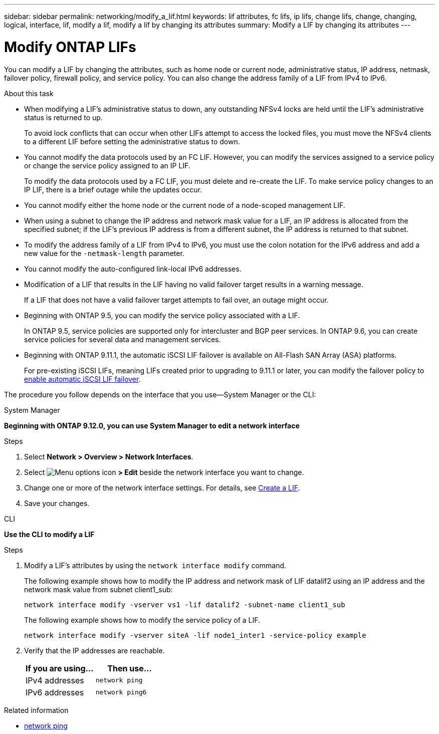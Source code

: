 ---
sidebar: sidebar
permalink: networking/modify_a_lif.html
keywords: lif attributes, fc lifs, ip lifs, change lifs, change, changing, logical, interface, lif, modify a lif, modify a lif by changing its attributes
summary: Modify a LIF by changing its attributes
---

= Modify ONTAP LIFs
:hardbreaks:
:nofooter:
:icons: font
:linkattrs:
:imagesdir: ../media/


[.lead]
You can modify a LIF by changing the attributes, such as home node or current node, administrative status, IP address, netmask, failover policy, firewall policy, and service policy. You can also change the address family of a LIF from IPv4 to IPv6.

.About this task

* When modifying a LIF's administrative status to down, any outstanding NFSv4 locks are held until the LIF's administrative status is returned to up.
+
To avoid lock conflicts that can occur when other LIFs attempt to access the locked files, you must move the NFSv4 clients to a different LIF before setting the administrative status to down.

* You cannot modify the data protocols used by an FC LIF. However, you can modify the services assigned to a service policy or change the service policy assigned to an IP LIF.
+
To modify the data protocols used by a FC LIF, you must delete and re-create the LIF. To make service policy changes to an IP LIF, there is a brief outage while the updates occur.

* You cannot modify either the home node or the current node of a node-scoped management LIF.
* When using a subnet to change the IP address and network mask value for a LIF, an IP address is allocated from the specified subnet; if the LIF's previous IP address is from a different subnet, the IP address is returned to that subnet.
* To modify the address family of a LIF from IPv4 to IPv6, you must use the colon notation for the IPv6 address and add a new value for the `-netmask-length` parameter.
* You cannot modify the auto-configured link-local IPv6 addresses.
* Modification of a LIF that results in the LIF having no valid failover target results in a warning message.
+
If a LIF that does not have a valid failover target attempts to fail over, an outage might occur.

* Beginning with ONTAP 9.5, you can modify the service policy associated with a LIF.
+
In ONTAP 9.5, service policies are supported only for intercluster and BGP peer services. In ONTAP 9.6, you can create service policies for several data and management services.
* Beginning with ONTAP 9.11.1, the automatic iSCSI LIF failover is available on All-Flash SAN Array (ASA) platforms.
+
For pre-existing iSCSI LIFs, meaning LIFs created prior to upgrading to 9.11.1 or later, you can modify the failover policy to link:../san-admin/asa-iscsi-lif-fo-task.html[enable automatic iSCSI LIF failover].


The procedure you follow depends on the interface that you use--System Manager or the CLI:

[role="tabbed-block"]
====
.System Manager
--
*Beginning with ONTAP 9.12.0, you can use System Manager to edit a network interface*

.Steps

. Select *Network > Overview > Network Interfaces*.

. Select image:icon_kabob.gif[Menu options icon] *> Edit* beside the network interface you want to change.

. Change one or more of the network interface settings. For details, see link:create_a_lif.html[Create a LIF].

. Save your changes.
--

.CLI
--
*Use the CLI to modify a LIF*

.Steps

. Modify a LIF's attributes by using the `network interface modify` command.
+
The following example shows how to modify the IP address and network mask of LIF datalif2 using an IP address and the network mask value from subnet client1_sub:
+
....
network interface modify -vserver vs1 -lif datalif2 -subnet-name client1_sub
....
+
The following example shows how to modify the service policy of a LIF.
+
....
network interface modify -vserver siteA -lif node1_inter1 -service-policy example
....

. Verify that the IP addresses are reachable.
+
|===

h|If you are using...  h|Then use...

a|IPv4 addresses
a|`network ping`
a|IPv6 addresses
a|`network ping6`
|===
--
====

.Related information
* link:https://docs.netapp.com/us-en/ontap-cli/network-ping.html[network ping^]


// 2025 Apr 24, ONTAPDOC-2960
// 27-MAR-2025 ONTAPDOC-2909
// added iSCSI LIF failover bullet Jun 2022
// Created with NDAC Version 2.0 (August 17, 2020)
// restructured: March 2021
// enhanced keywords May 2021
// CSAR 1408595
// 2023 Dec 11, ONTAPDOC 1457
// IE-554, 2022-07-28
// 08 DEC 2021, BURT 1430515

